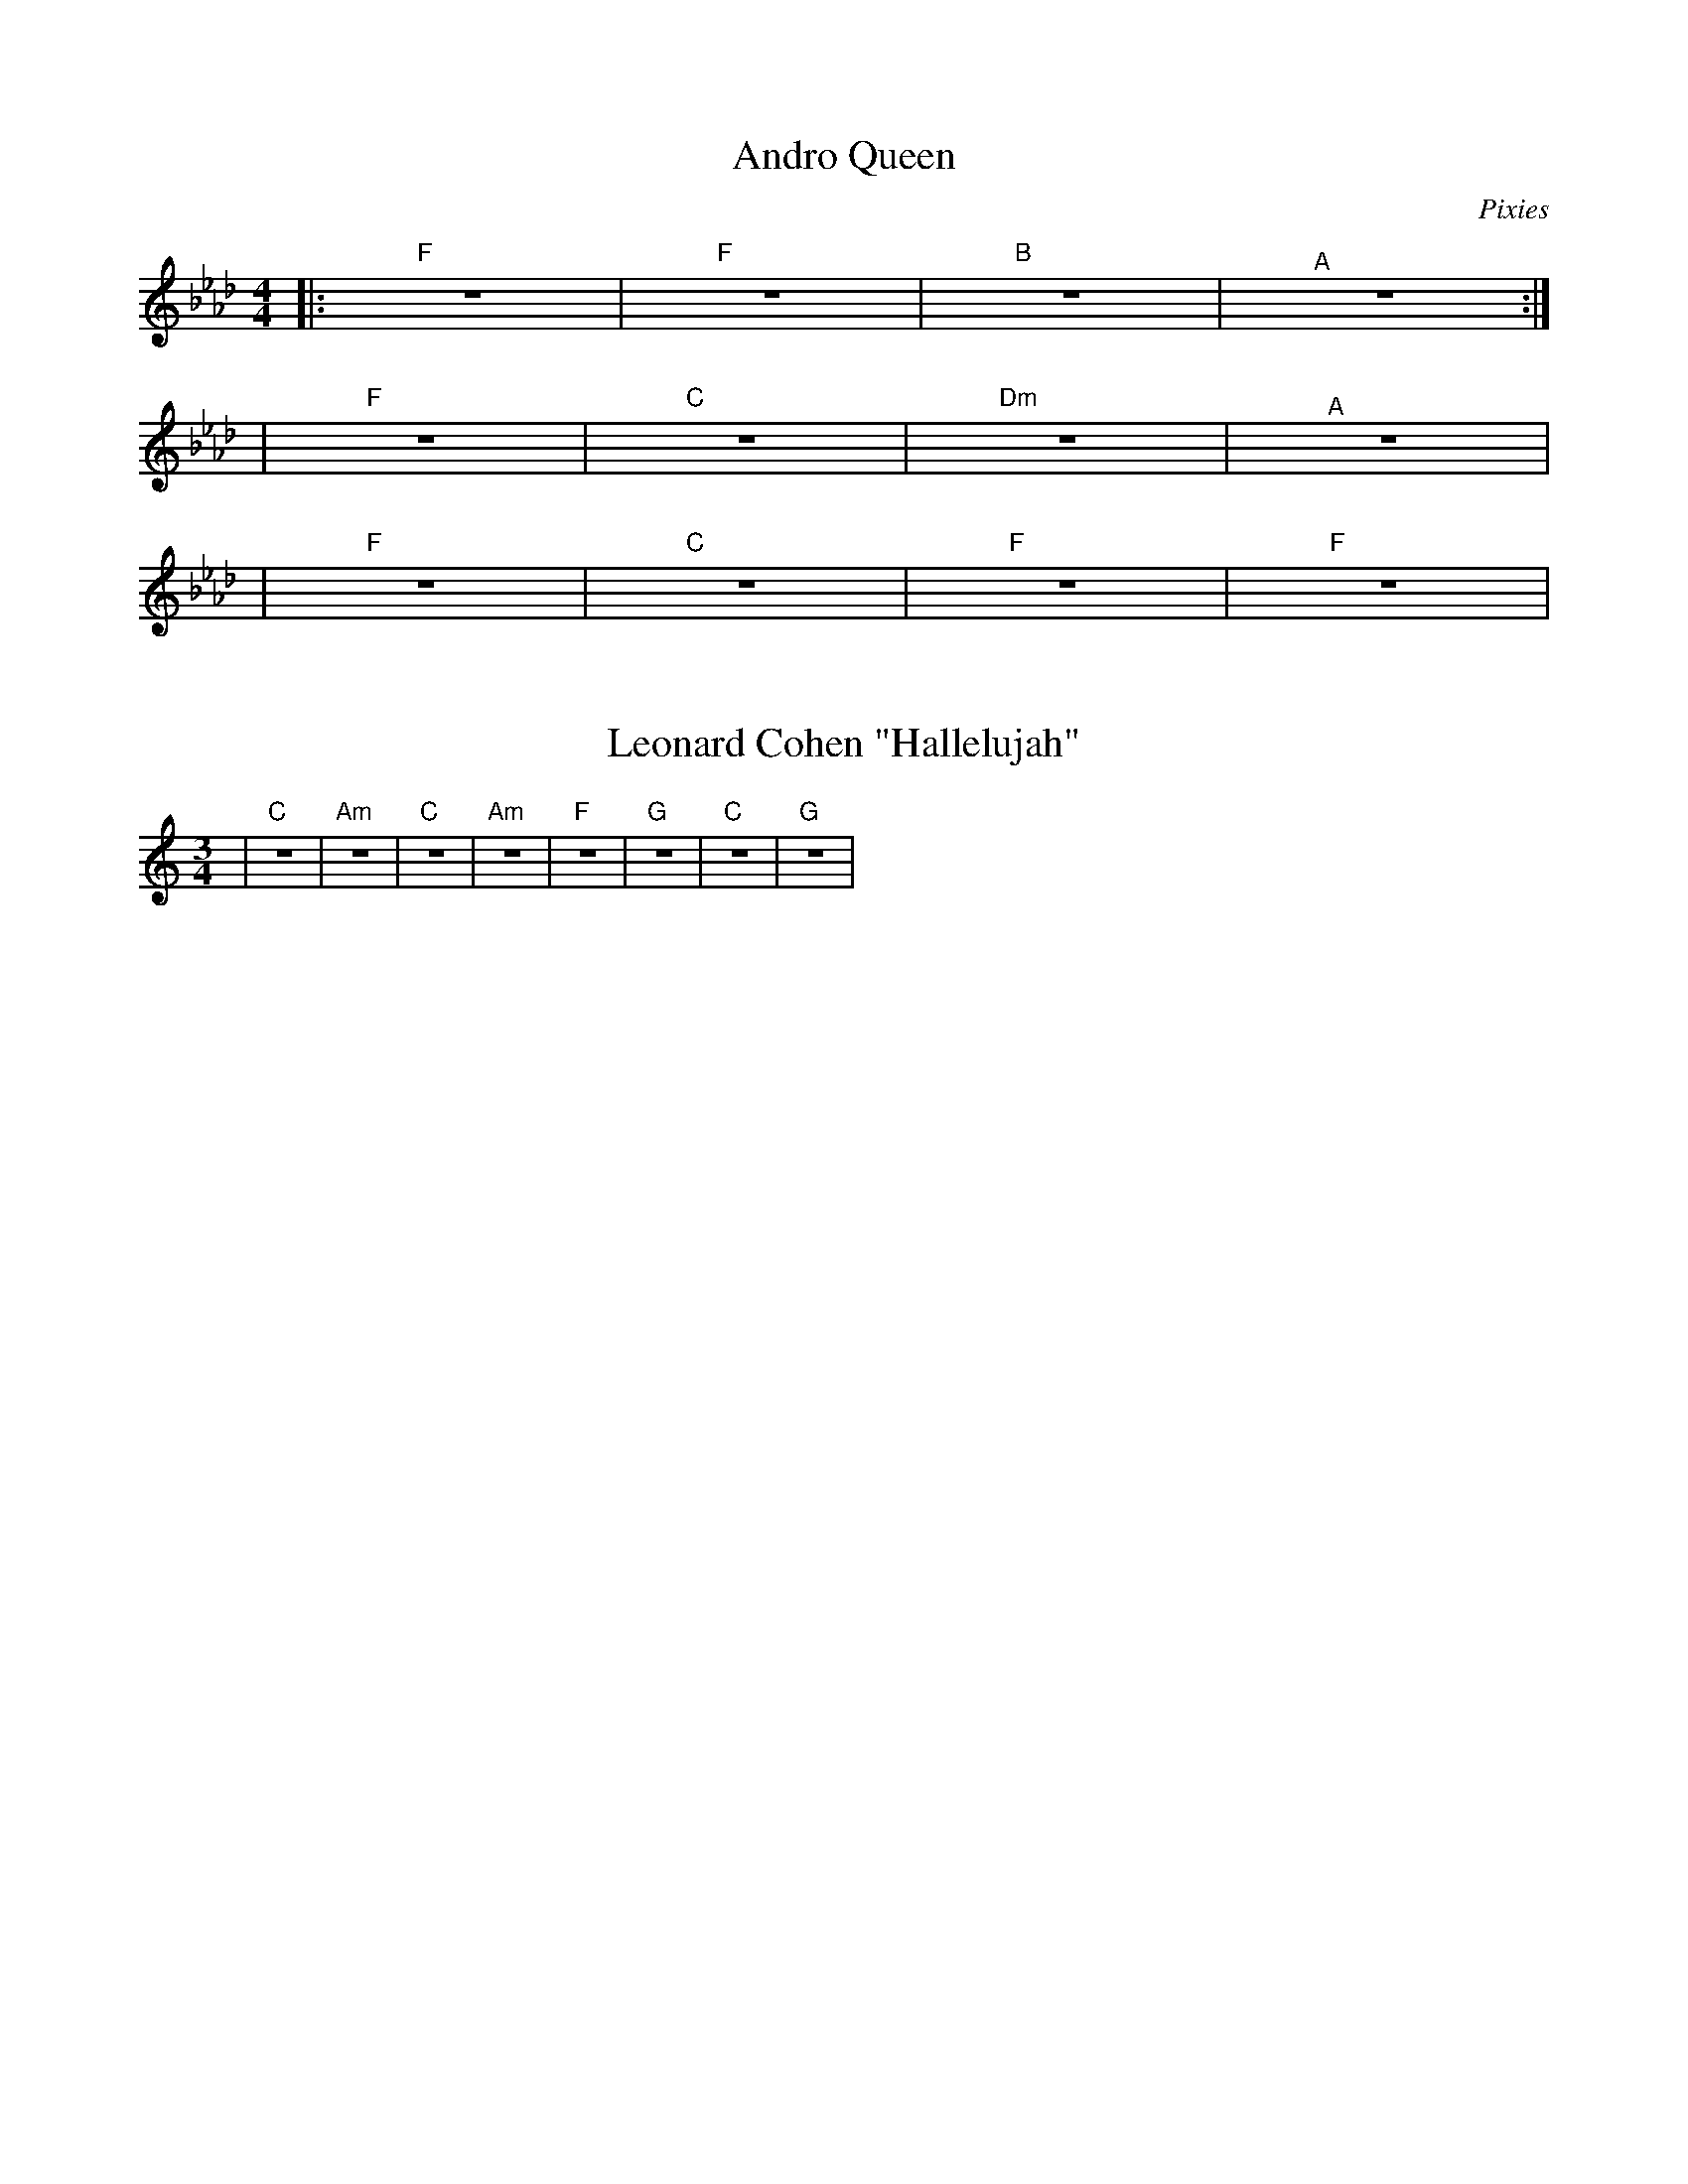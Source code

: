 X:1
T: Andro Queen
C: Pixies
M: 4/4
L: 1/4
K: Fm
|: "F" Z | "F" Z | "B" Z | "^A" Z :|
| "F" Z | "C" Z | "Dm" Z | "^A" Z |
| "F" Z | "C" Z | "F" Z | "F" Z |

X:1
T: Leonard Cohen "Hallelujah"
M: 3/4
L: 1/4
K: C
| "C" Z | "Am" Z | "C" Z | "Am" Z | "F" Z | "G" Z | "C" Z | "G" Z |
